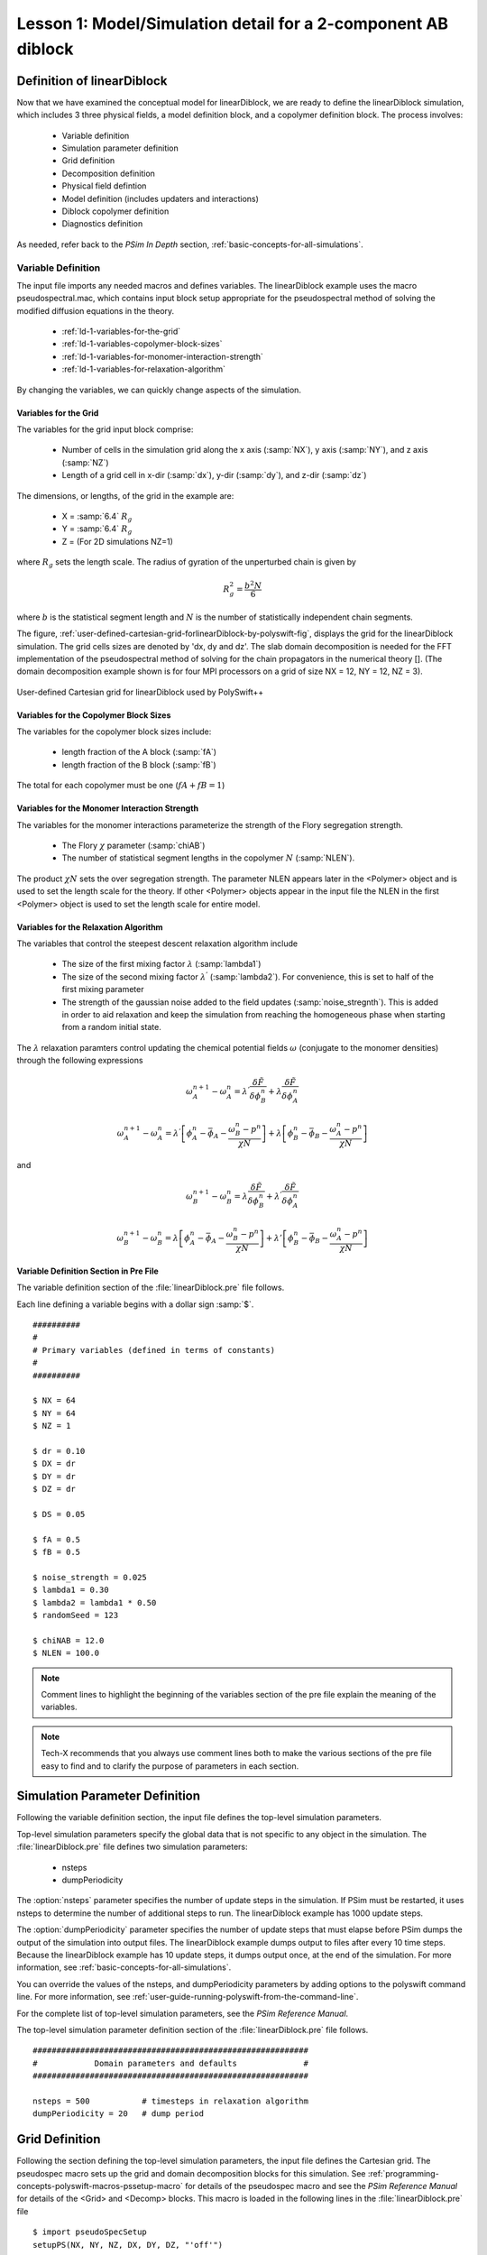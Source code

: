 .. _ld-tutorial-lesson-1-symmetric-diblock:

Lesson 1: Model/Simulation detail for a 2-component AB diblock
-----------------------------------------------------------------------

.. _ld-1-definition-of-diblock:

Definition of linearDiblock
^^^^^^^^^^^^^^^^^^^^^^^^^^^^^^

Now that we have examined the conceptual model for linearDiblock, we are
ready to define the linearDiblock simulation, which includes 3 three physical 
fields, a model definition block, and a copolymer definition block. 
The process involves:

    - Variable definition

    - Simulation parameter definition

    - Grid definition

    - Decomposition definition

    - Physical field defintion

    - Model definition (includes updaters and interactions)

    - Diblock copolymer definition

    - Diagnostics definition

As needed, refer back to the *PSim In Depth* section, :ref:`basic-concepts-for-all-simulations`.



.. _ld-1-variable-definition:

Variable Definition
~~~~~~~~~~~~~~~~~~~~~~

The input file imports any needed macros and defines variables. The
linearDiblock example uses the macro pseudospectral.mac, which contains
input block setup appropriate for the pseudospectral method of solving
the modified diffusion equations in the theory.

    - :ref:`ld-1-variables-for-the-grid`

    - :ref:`ld-1-variables-copolymer-block-sizes`

    - :ref:`ld-1-variables-for-monomer-interaction-strength`

    - :ref:`ld-1-variables-for-relaxation-algorithm`


By changing the variables, we can quickly change aspects of the
simulation.


.. _ld-1-variables-for-the-grid:

Variables for the Grid 
++++++++++++++++++++++++++++++++++++++++++

The variables for the grid input block comprise:

    - Number of cells in the simulation grid along the x axis (:samp:`NX`),
      y axis (:samp:`NY`), and z axis (:samp:`NZ`)

    - Length of a grid cell in x-dir (:samp:`dx`), y-dir (:samp:`dy`),
      and z-dir (:samp:`dz`)

The dimensions, or lengths, of the grid in the example are:

    - X = :samp:`6.4` :math:`R_g`

    - Y = :samp:`6.4` :math:`R_g`

    - Z = (For 2D simulations NZ=1)

where :math:`R_g` sets the length scale. The radius of gyration of the 
unperturbed chain is given by

     .. math::
        R_g^2 = \frac{b^2 N}{6}

where :math:`b` is the statistical segment length and :math:`N` is the number of
statistically independent chain segments.


The figure, 
:ref:`user-defined-cartesian-grid-forlinearDiblock-by-polyswift-fig`,
displays the grid for the linearDiblock simulation. The grid cells sizes are 
denoted by 'dx, dy and dz'. The slab domain decomposition is needed for the 
FFT implementation of the pseudospectral method of solving for the chain 
propagators in the numerical theory [].
(The domain decomposition example shown is for four MPI processors on a 
grid of size NX = 12, NY = 12, NZ = 3).

.. _user-defined-cartesian-grid-forlinearDiblock-by-polyswift-fig:

.. figure:: images/polyswift_grid.png
   :align: center
   :scale: 100%
   :alt: figure-polyswift_grid.png

   User-defined Cartesian grid for linearDiblock used by PolySwift++



.. _ld-1-variables-copolymer-block-sizes:

Variables for the Copolymer Block Sizes
++++++++++++++++++++++++++++++++++++++++++

The variables for the copolymer block sizes include:

    - length fraction of the A block (:samp:`fA`)

    - length fraction of the B block (:samp:`fB`)

The total for each copolymer must be one (:math:`fA + fB = 1`)



.. _ld-1-variables-for-monomer-interaction-strength:

Variables for the Monomer Interaction Strength
++++++++++++++++++++++++++++++++++++++++++++++++++

The variables for the monomer interactions parameterize the strength
of the Flory segregation strength.

   - The Flory :math:`\chi` parameter (:samp:`chiAB`)

   - The number of statistical segment lengths in the copolymer :math:`N`
     (:samp:`NLEN`).

The product :math:`\chi N` sets the over segregation strength. The parameter NLEN
appears later in the <Polymer> object and is used to set the length scale for the theory. If other <Polymer> objects appear in the input file the NLEN in the first <Polymer>
object is used to set the length scale for entire model.


.. _ld-1-variables-for-relaxation-algorithm:

Variables for the Relaxation Algorithm
++++++++++++++++++++++++++++++++++++++++++

The variables that control the steepest descent relaxation algorithm include

    - The size of the first mixing factor :math:`\lambda`  (:samp:`lambda1`)

    - The size of the second mixing factor :math:`\lambda^{'}` 
      (:samp:`lambda2`). 
      For convenience, this is set to half of the first mixing parameter

    - The strength of the gaussian noise added to the field updates
      (:samp:`noise_stregnth`). This is added in order to aid relaxation and 
      keep the simulation from reaching the homogeneous phase when starting 
      from a random initial state.


The :math:`\lambda` relaxation paramters control updating the chemical potential
fields :math:`\omega` (conjugate to the monomer densities) through the following
expressions

          .. math::

	     \omega_A^{n+1} - \omega_A^{n} = 
	      \lambda^{'} \frac{\delta {\tilde F}}{\delta \phi_B^n} +
	      \lambda     \frac{\delta {\tilde F}}{\delta \phi_A^n}

	      \omega_A^{n+1} - \omega_A^{n} = 
	       \lambda^{'} \left [ \phi_A^n - \bar{\phi}_A - \frac{\omega_B^n - p^n}{\chi N}  \right ] +
    	       \lambda     \left [ \phi_B^n - \bar{\phi}_B - \frac{\omega_A^n - p^n}{\chi N}
                \right ]

and

	.. math::

	   \omega_B^{n+1} - \omega_B^{n} = 
	       \lambda         \frac{\delta {\tilde F}}{\delta \phi_B^n} +
	       \lambda^{'}     \frac{\delta {\tilde F}}{\delta \phi_A^n} 

	    \omega_B^{n+1} - \omega_B^{n} = 
	        \lambda     \left [ \phi_A^n - \bar{\phi}_A - \frac{\omega_B^n - p^n}{\chi N}  \right ] +
		\lambda{'}  \left [ \phi_B^n - \bar{\phi}_B - \frac{\omega_A^n - p^n}{\chi N}  \right ]



.. _ld-1-variable-definition-section-in-pre-file:
   
Variable Definition Section in Pre File
++++++++++++++++++++++++++++++++++++++++++

The variable definition section of the :file:`linearDiblock.pre` file follows.

Each line defining a variable begins with a dollar sign :samp:`$`.

::


	##########
	#
	# Primary variables (defined in terms of constants)
	#
	##########

	$ NX = 64
	$ NY = 64
	$ NZ = 1
	
	$ dr = 0.10
	$ DX = dr
	$ DY = dr
	$ DZ = dr

        $ DS = 0.05

	$ fA = 0.5
	$ fB = 0.5

	$ noise_strength = 0.025
	$ lambda1 = 0.30
	$ lambda2 = lambda1 * 0.50
        $ randomSeed = 123

	$ chiNAB = 12.0
	$ NLEN = 100.0
   
    
.. note::
   Comment lines to highlight the beginning of the variables
   section of the pre file explain the meaning of the variables.

.. note::
   Tech-X recommends that you always use comment lines both to make the
   various sections of the pre file easy to find and to clarify the purpose
   of parameters in each section.

.. _ld-1-simulation-parameter-definition:




Simulation Parameter Definition
^^^^^^^^^^^^^^^^^^^^^^^^^^^^^^^

Following the variable definition section, the input file defines the
top-level simulation parameters.

Top-level simulation parameters specify the global data that is not
specific to any object in the simulation. The :file:`linearDiblock.pre` file 
defines two simulation parameters:

    - nsteps

    - dumpPeriodicity

The :option:`nsteps` parameter specifies the number of update steps in the
simulation. If PSim must be restarted, it uses nsteps to determine the
number of additional steps to run. The linearDiblock example has 1000 update 
steps.

The :option:`dumpPeriodicity` parameter specifies the number of update steps 
that must elapse before PSim dumps the output of the simulation into output
files. The linearDiblock example dumps output to files after every 10 time
steps. Because the linearDiblock example has 10 update steps, it dumps output
once, at the end of the simulation. For more information, see 
:ref:`basic-concepts-for-all-simulations`.

You can override the values of the nsteps, and dumpPeriodicity parameters by
adding options to the polyswift command line. For more information, see 
:ref:`user-guide-running-polyswift-from-the-command-line`.

For the complete list of top-level simulation parameters, see the
*PSim Reference Manual*.

The top-level simulation parameter definition section of
the :file:`linearDiblock.pre` file follows.

::

	##########################################################
	#            Domain parameters and defaults              #
	##########################################################

	nsteps = 500           # timesteps in relaxation algorithm
	dumpPeriodicity = 20   # dump period


    
.. _ld-1-grid-definition:


Grid Definition
^^^^^^^^^^^^^^^^^^

Following the section defining the top-level simulation parameters, the
input file defines the Cartesian grid. The pseudospec macro sets up the
grid and domain decomposition blocks for this simulation. See 
:ref:`programming-concepts-polyswift-macros-pssetup-macro` for details of 
the pseudospec macro and see the *PSim Reference Manual* for details of the 
<Grid> and <Decomp> blocks. This macro is loaded in the following
lines in the :file:`linearDiblock.pre` file

::

	$ import pseudoSpecSetup
	setupPS(NX, NY, NZ, DX, DY, DZ, "'off'")


Input Blocks in the Input File
^^^^^^^^^^^^^^^^^^^^^^^^^^^^^^

The following three blocks in the file :file:`linearDiblock.pre` set up the
physical fields. There are two fields for the monomer densities; one for the
monomers on the 'A' block and one for the monomers on the 'B' block. The
third field is a constraint field needed to maintain the incompressibility
constraint used in this simulation. For additional monomer types, an extra
<PhysField> block need to be added along with additional blocks defining
their interactions (see below).

::

	#######################################################
	# Physical observable fields
	#######################################################

	<PhysField totStyrDens>
	  kind = monomerDens
	  type = fieldD3R
	</PhysField>

	<PhysField totEthyDens>
	  kind = monomerDens
	  type = fieldD3R
	</PhysField>

	<PhysField defaultPressure>
	  kind = constraint
	  type = fieldD3R
	</PhysField>


The next block is the <EffHamil> block and holds the updaters and 
interactions that define the energetics of the
model and relaxation methods.

::

	#########################################################
	# Effective Hamiltonian: defines energetic SCFT model
	#########################################################
	<EffHamil mainHamil>

	  kind = canonicalMF
	  updaterSequence = [wAwB]

	  <Updater wAwB>

	    kind = steepestDescent
	    type = incompressible
	    relaxlambdas = [lambda1 lambda2]
	    noise = noise_strength
	    updatefields = [totStyrDens totEthyDens]
	    interactions = [StyrEthy]

	  </Updater>

	  <Interaction StyrEthy>
	    kind = flory
	    chi = chiAB
	    scfields = [totStyrDens totEthyDens]
	  </Interaction>

        </EffHamil>


For some problems, additional updaters need to be specified. The order
in which they are to be applied is set by the parameter 'updaterSequence'.
Only one <Updater> block is needed for this example. The <Interaction> block
specifies the Flory interaction model. The parameter 'chi' sets the Flory
interaction strength :math:`\chi`. The 'scfields' parameters specfies which
monomer species that the :math:`\chi` parameter is setting the segregation 
strength between. For additional monomer species, additional <Interaction> 
blocks would be required. For example, if the model contains A,B and C monomers 
there would need to be three interaction blocks (AB, AC and BC). 


The linear diblock architecture is specified in the next block.

::

     <Polymer diblock1>

       kind = blockCopolymer
       volfrac = 1.0
       length = NLEN

The 'length' parameter corresponds to :math:`N` in the theory and 'volfrac'
is the volume fraction of this diblock species. Since this is the only copolymer
in the system the volume fraction is one. For multiple species the code checks
that all polymeric and solvent species sum to unity.


The <Polymer> block holds <Block> objects. For a diblock there are two blocks 
listed 'blockA' and 'blockB'. The kind parameter specifies the model and 
solution method namely, a flexible Gaussian coil model solved with a 
pseudospectral method.

::

       <Block blockA>
         kind = flexPseudoSpec
	 scfield = totStyrDens
	 ds = DS
	 lengthfrac = fA
	 headjoined = [freeEnd]
	 tailjoined = [blockB]
       </Block>


The flexible Gaussian model leads to the following modified diffusion equation 
for the restricted partition function of the polymer chains.

    .. math::

      \frac{\partial q}{\partial s}  =  \left \{
       \begin{array}{cc} 
         R_{{\rm g}0}^2 \nabla^2 q({\vec r},s) - i N w_A q({\vec r},s), & 0 < s < f \\  \\
         R_{{\rm g}0}^2 \nabla^2 q({\vec r},s) - i N w_B q({\vec r},s), & f < s < 1
       \end{array} \right .


This block implements the following algorithm for calculating the restricted 
partition function :math:`q({\vec r},s)`
needed for calulating the coarse grained monomer density fields

	.. math::

	   q({\vec r},s + \Delta s) =  \exp \left[\Delta s (\nabla^2 - w({\vec r})) \right ] q({\vec r},s)

	   q({\vec r},s + \Delta s) \approx e^{- w({\vec r}) \Delta s / 2} e^{\Delta s \nabla^2} e^{- w({\vec r}) \Delta s / 2} q({\vec r},s)

	   q({\vec r},s + \Delta s) \approx e^{- w({\vec r}) \Delta s / 2} {\hat F}^{-1} \left [ e^{- \Delta s \ k^2}
	         {\hat F}  \left  [ e^{- w({\vec r}) \Delta s / 2} q({\vec r},s)  \right ]  \right ]


The 'scfield' parameter lists the name of the physical field object 
corresponding to a particular monomer species. So the <Block> object 
'blockA' contains the physical field 'totStyrDens' (ie 'A') and <Block> 
object 'blockB' contains the physical field 'totEthyDens' (ie 'B'). The sizes 
of each block (fA and fB) set the parameter 'lengthfrac' in each block.

::

       <Block blockB>
         kind = flexPseudoSpec
	 scfield = totEthyDens
	 ds = DS
	 lengthfrac = fB
	 headjoined = [blockA]
	 tailjoined = [freeEnd]
       </Block>


The connectivity information specifying a linear diblock is set with the 
'headjoined' and 'tailjoined' parameters. The 'blockA' above has one 
free-end and the other end connected to only one block, namely 'blockB'. 
The 'blockB' has one free-end and the other end connected to only one block, 
namely 'blockA'. 

The next block specifies optional diagnostics. This block causes the free-energy
of the system modeled by the <EffHamil> block 'wAwB' to be dumped to a dataset
in a 'History' file.

::

     <History freeE1>
       kind = freeEnergy
       updaterName = wAwB
     </History>

The expression for the free-energy calculated by this diagnostic is

    .. math::

       {\tilde F} =  V^{-1} \int d{\vec r}
        \left [  \chi N (\phi_A - \bar{\phi}_A) (\phi_B - \bar{\phi}_B)
	     - \omega_A \phi_A - \omega_B \phi_B
	      - p(1 - \phi_A - \phi_B) \right ]  - \ln Q[\omega_A,\omega_B]

where the free-energy has been scaled by :math:`N/\rho_0 V` and shifted by 
the free-energy of the disordered phase.



Visualize linearDiblock Using PSimComposer
^^^^^^^^^^^^^^^^^^^^^^^^^^^^^^^^^^^^^^^^^^^^^^^^^^

Please refer to documentation for running the input file associated with 
this tutorial at :ref:`psimbase-linearDiblock`

This section explains how to visualize the data generated for 
the :file:`linearDiblock.pre` file by running PSimComposer.

    .. note::
       In addition to PSimComposer, other commonly used tools for
       visualizing PolySwift++ data are:

    - `Mathematica <http://www.mathematica.org/>`_

    - `VisIt <https://wci.llnl.gov/codes/visit/>`_  from Lawrence Livermore National Laboratory
      

#. From within PSimComposer, click on the *Visualize* icon in the icon 
   panel on the far left.
#. Click on the **Open** button.
#. In the **CONTROLS** pane, in the **Variables** list of the **Data Overview**
   data view, click on the arrow next to *Scalar Data*.
#. Select *MonomerDensity (totEthyDens)* (you may need to resize the 
   **CONTROLS** pane so the complete titles may be seen.

The initial 2D contour rendering is not as clear as the 'Pseudocolor' plot 
capability. Click off the "Display Contours" box.

.. _ld-screenshot-visualize-001:

.. figure:: images/LD-Lesson1-screenshot-visualize-001.png
   :align: center
   :scale: 100%
   :alt: screenshot-visualize-001.png
   
   PSimComposer initial view displaying 2D pseudocolor of monomer density for 
   the 'totEthyDens' species


Move the 'Dump' slider to visualize the data files in time. In this way, one 
can follow the relaxation procedure.

.. _ld-screenshot-visualize-002:

.. figure:: images/LD-Lesson1-screenshot-visualize-002.png
   :align: center
   :scale: 100%
   :alt: screenshot-visualize-002.png
   
   PSimComposer intermediate view displaying 2D pseudocolor of monomer density 
   for the 'totEthyDens' block



Move the 'Dump' slider to the end of the run to view the fully equilibrated 
state.

.. _ld-screenshot-visualize-003:

.. figure:: images/LD-Lesson1-screenshot-visualize-003.png
   :align: center
   :scale: 100%
   :alt: screenshot-visualize-003.png
   
   PSimComposer final view displaying 2D pseudocolor of monomer density for 
   the 'totEthyDens' block

This grid size for this tutorial is sufficiently small that the ordered 
lamellar phase should be seen regardless of random seed or processor number. 
The orientation of the layers may be different than the figure above but the 
free-energy should be close (small differences possible due to effect of box 
constraint).


To view the free-energy values in the file :file:`linearDiblock*History.h5` go 
back to the **CONTROLS** pane and select the **Data Overview** menu and go to 
the **History** selection


.. _ld-screenshot-visualize-004:

.. figure:: images/LD-Lesson1-screenshot-visualize-004.png
   :align: center
   :scale: 100%
   :alt: screenshot-visualize-004.png
   
   PSimComposer displaying single history dataset for the free-energy of the 
   AB diblock bulk system

In Lesson 2 of this Linear Diblock Simulation Tutorial, you will adjust 
parameters that control the resolution of the simulation and the run time, 
see :ref:`ld-tutorial-lesson-2-iteration-steps`.
